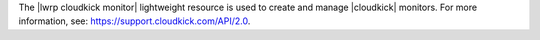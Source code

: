 .. The contents of this file are included in multiple topics.
.. This file should not be changed in a way that hinders its ability to appear in multiple documentation sets.

The |lwrp cloudkick monitor| lightweight resource is used to create and manage |cloudkick| monitors. For more information, see: https://support.cloudkick.com/API/2.0.
